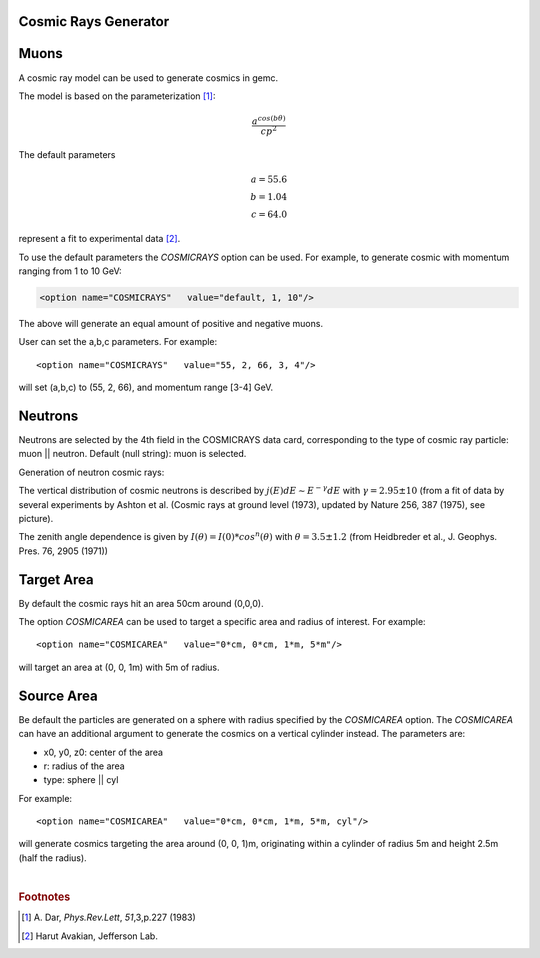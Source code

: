 Cosmic Rays Generator
---------------------

Muons
-----

A cosmic ray model can be used to generate cosmics in gemc.

The model is based on the parameterization [#]_:

.. math::
   \dfrac{a^{cos (b\theta)}}{cp^2}

The default parameters

.. math::
	a = 55.6 \\
	b = 1.04 \\
	c = 64.0

represent a fit to experimental data [#]_.


To use the default parameters the *COSMICRAYS* option can be used.
For example, to generate cosmic with momentum ranging from 1 to 10 GeV:


.. code-block:: bash

	<option name="COSMICRAYS"   value="default, 1, 10"/>


The above will generate an equal amount of positive and negative muons.

User can set the a,b,c parameters. For example::

	<option name="COSMICRAYS"   value="55, 2, 66, 3, 4"/>

will set (a,b,c) to (55, 2, 66), and momentum range [3-4] GeV.



Neutrons
--------

Neutrons are selected by the 4th field in the COSMICRAYS data card,
corresponding to the type of cosmic ray particle: muon || neutron. Default (null string): muon is selected.

Generation of neutron cosmic rays:

The vertical distribution of cosmic neutrons is described by
:math:`j(E) dE \sim E^{-\gamma}dE` with :math:`\gamma = 2.95 \pm 10` (from a fit of data by several
experiments by Ashton et al. (Cosmic rays at ground level (1973), updated by Nature 256, 387 (1975), see picture).


.. thumbnail:: neutrons.jpg
	:width: 78%
	:group: mycenter


The zenith angle dependence is given by :math:`I(\theta) = I(0)*cos^n(\theta)` with :math:`\theta = 3.5 \pm 1.2` (from Heidbreder et al., J. Geophys. Pres. 76, 2905 (1971))


Target Area
-----------

By default the cosmic rays hit an area 50cm around (0,0,0).

The option *COSMICAREA* can be used to target a specific area and radius of interest.
For example::

 <option name="COSMICAREA"   value="0*cm, 0*cm, 1*m, 5*m"/>

will target an area at (0, 0, 1m) with 5m of radius.



.. thumbnail:: cosmicModel.png
   :width: 48%
   :group: mycenter
   :title:

    The momentum versus theta distribution of muons using the default model parameters.


.. thumbnail:: cosmicExample.png
   :width: 48%
   :group: mycenter
   :title:

    An example of 100 events with cosmic rays. The detector is the clas12 silicon vertex tracker.


Source Area
------------
Be default the particles are generated on a sphere with radius specified by the *COSMICAREA* option.
The *COSMICAREA* can have an additional argument to generate the cosmics on a vertical cylinder instead. The parameters are:

* x0, y0, z0: center of the area
* r: radius of the area
* type: sphere || cyl

For example::

 <option name="COSMICAREA"   value="0*cm, 0*cm, 1*m, 5*m, cyl"/>

will generate cosmics targeting the area around (0, 0, 1)m, originating within a cylinder of radius 5m and height 2.5m (half the radius).

|

.. rubric:: Footnotes

.. [#] \ \A. Dar, *Phys.Rev.Lett*, *51*,3,p.227 (1983)
.. [#] Harut Avakian, Jefferson Lab.

